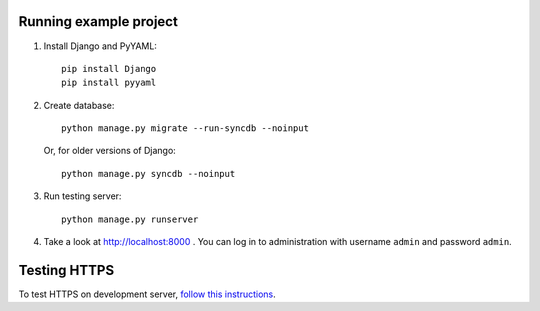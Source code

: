 Running example project
***********************

#. Install Django and PyYAML::

     pip install Django
     pip install pyyaml

#. Create database::

     python manage.py migrate --run-syncdb --noinput

   Or, for older versions of Django::

     python manage.py syncdb --noinput

#. Run testing server::

     python manage.py runserver

#. Take a look at http://localhost:8000 . You can log in to administration with username ``admin``
   and password ``admin``.


Testing HTTPS
*************

To test HTTPS on development server, `follow this instructions
<http://www.ianlewis.org/en/testing-https-djangos-development-server>`_.
